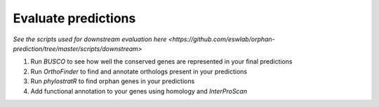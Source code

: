 Evaluate predictions
=====================

.. _5_downstream:

`See the scripts used for downstream evaluation here <https://github.com/eswlab/orphan-prediction/tree/master/scripts/downstream>`


1. Run `BUSCO` to see how well the conserved genes are represented in your final predictions

2. Run `OrthoFinder` to find and annotate orthologs present in your predictions

3. Run `phylostratR` to find orphan genes in your predictions

4. Add functional annotation to your genes using homology and `InterProScan`
